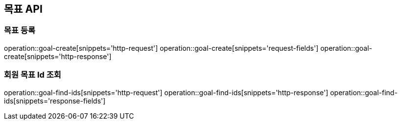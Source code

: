 == 목표 API

=== 목표 등록

operation::goal-create[snippets='http-request']
operation::goal-create[snippets='request-fields']
operation::goal-create[snippets='http-response']

=== 회원 목표 Id 조회

operation::goal-find-ids[snippets='http-request']
operation::goal-find-ids[snippets='http-response']
operation::goal-find-ids[snippets='response-fields']
